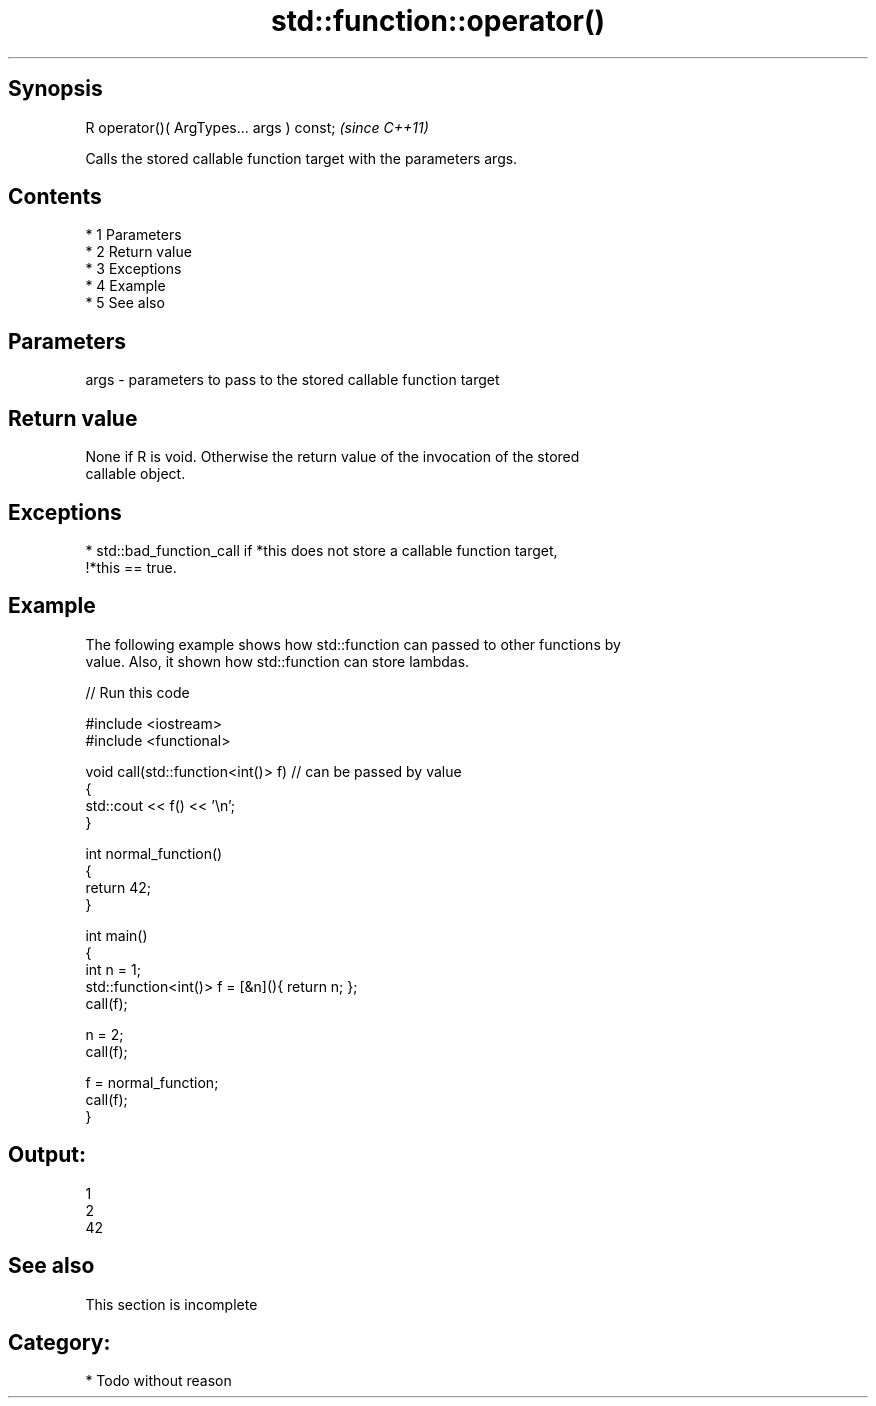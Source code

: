 .TH std::function::operator() 3 "Apr 19 2014" "1.0.0" "C++ Standard Libary"
.SH Synopsis
   R operator()( ArgTypes... args ) const;  \fI(since C++11)\fP

   Calls the stored callable function target with the parameters args.

.SH Contents

     * 1 Parameters
     * 2 Return value
     * 3 Exceptions
     * 4 Example
     * 5 See also

.SH Parameters

   args - parameters to pass to the stored callable function target

.SH Return value

   None if R is void. Otherwise the return value of the invocation of the stored
   callable object.

.SH Exceptions

     * std::bad_function_call if *this does not store a callable function target,
       !*this == true.

.SH Example

   The following example shows how std::function can passed to other functions by
   value. Also, it shown how std::function can store lambdas.

   
// Run this code

 #include <iostream>
 #include <functional>

 void call(std::function<int()> f)  // can be passed by value
 {
     std::cout << f() << '\\n';
 }

 int normal_function()
 {
     return 42;
 }

 int main()
 {
     int n = 1;
     std::function<int()> f = [&n](){ return n; };
     call(f);

     n = 2;
     call(f);

     f = normal_function;
     call(f);
 }

.SH Output:

 1
 2
 42

.SH See also

    This section is incomplete

.SH Category:

     * Todo without reason
